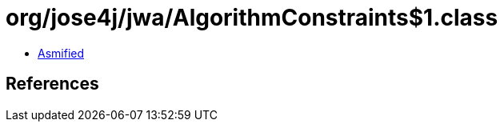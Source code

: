 = org/jose4j/jwa/AlgorithmConstraints$1.class

 - link:AlgorithmConstraints$1-asmified.java[Asmified]

== References

